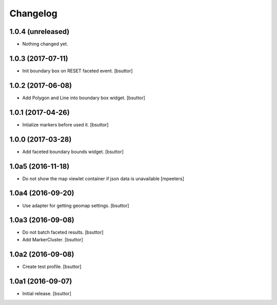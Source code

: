 Changelog
=========


1.0.4 (unreleased)
------------------

- Nothing changed yet.


1.0.3 (2017-07-11)
------------------

- Init boundary box on RESET faceted event.
  [bsuttor]


1.0.2 (2017-06-08)
------------------

- Add Polygon and Line into boundary box widget.
  [bsuttor]


1.0.1 (2017-04-26)
------------------

- Intialize markers before used it.
  [bsuttor]


1.0.0 (2017-03-28)
------------------

- Add faceted boundary bounds widget.
  [bsuttor]


1.0a5 (2016-11-18)
------------------

- Do not show the map viewlet container if json data is unavailable
  [mpeeters]


1.0a4 (2016-09-20)
------------------

- Use adapter for getting geomap settings.
  [bsuttor]


1.0a3 (2016-09-08)
------------------

- Do not batch faceted results.
  [bsuttor]

- Add MarkerCluster.
  [bsuttor]


1.0a2 (2016-09-08)
------------------

- Create test profile.
  [bsuttor]


1.0a1 (2016-09-07)
------------------

- Initial release.
  [bsuttor]
